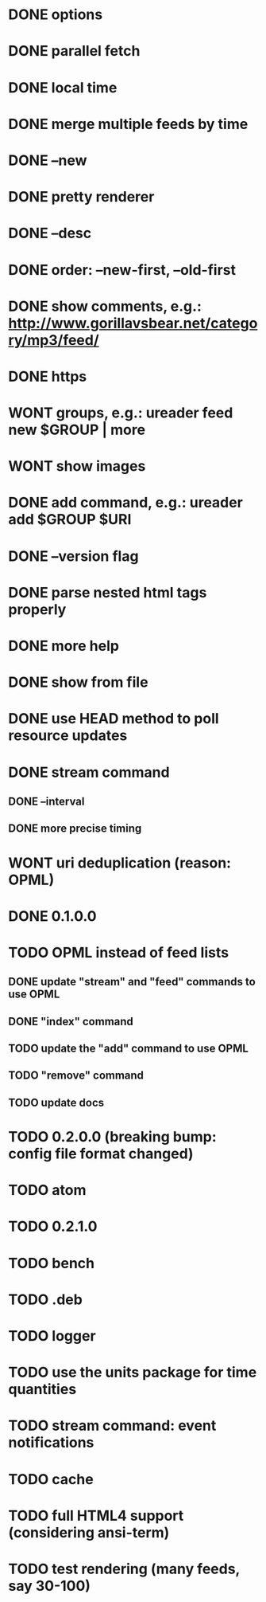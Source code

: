 * DONE options
* DONE parallel fetch
* DONE local time
* DONE merge multiple feeds by time
* DONE --new
* DONE pretty renderer
* DONE --desc
* DONE order: --new-first, --old-first
* DONE show comments, e.g.: http://www.gorillavsbear.net/category/mp3/feed/
* DONE https
* WONT groups, e.g.: ureader feed new $GROUP | more
* WONT show images
* DONE add command, e.g.: ureader add $GROUP $URI
* DONE --version flag
* DONE parse nested html tags properly
* DONE more help
* DONE show from file
* DONE use HEAD method to poll resource updates
* DONE stream command
** DONE --interval
** DONE more precise timing
* WONT uri deduplication (reason: OPML)
* DONE 0.1.0.0
* TODO OPML  instead of feed lists
** DONE update "stream" and "feed" commands to use OPML
** DONE "index" command
** TODO update the "add" command to use OPML
** TODO "remove" command
** TODO update docs
* TODO 0.2.0.0 (breaking bump: config file format changed)
* TODO atom
* TODO 0.2.1.0
* TODO bench
* TODO .deb
* TODO logger
* TODO use the units package for time quantities
* TODO stream command: event notifications
* TODO cache
* TODO full HTML4 support (considering ansi-term)
* TODO test rendering (many feeds, say 30-100)
